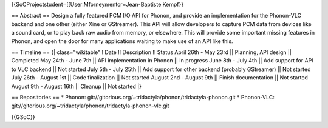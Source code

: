 {{SoCProjectstudent=[[User:Mforneymentor=Jean-Baptiste Kempf}}

== Abstract == Design a fully featured PCM I/O API for Phonon, and
provide an implementation for the Phonon-VLC backend and one other
(either Xine or GStreamer). This API will allow developers to capture
PCM data from devices like a sound card, or to play back raw audio from
memory, or elsewhere. This will provide some important missing features
in Phonon, and open the door for many applications waiting to make use
of an API like this.

== Timeline == {\| class="wikitable" ! Date !! Description !! Status
April 26th - May 23rd \|\| Planning, API design \|\| Completed May 24th
- June 7th \|\| API implementation in Phonon \|\| In progress June 8th -
July 4th \|\| Add support for API to VLC backend \|\| Not started July
5th - July 25th \|\| Add support for other backend (probably GStreamer)
\|\| Not started July 26th - August 1st \|\| Code finalization \|\| Not
started August 2nd - August 9th \|\| Finish documentation \|\| Not
started August 9th - August 16th \|\| Cleanup \|\| Not started \|}

== Repositories == \* Phonon:
git://gitorious.org/~tridactyla/phonon/tridactyla-phonon.git \*
Phonon-VLC:
git://gitorious.org/~tridactyla/phonon/tridactyla-phonon-vlc.git

{{GSoC}}
